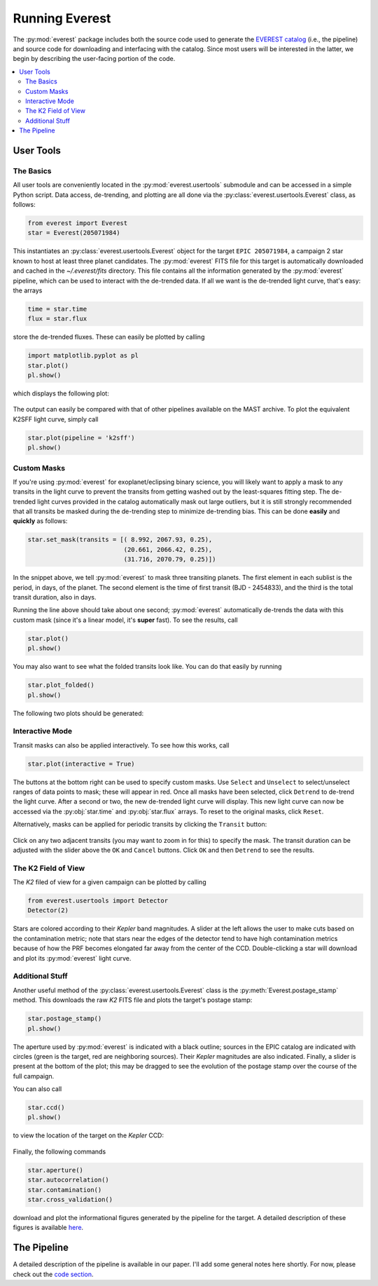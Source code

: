 Running Everest
===============

The :py:mod:`everest` package includes both the source code used to generate the
`EVEREST catalog <https://archive.stsci.edu/missions/hlsp/everest/>`_ (i.e., the
pipeline) and source code for downloading and interfacing with the catalog.
Since most users will be interested in the latter, we begin by describing the
user-facing portion of the code.

.. contents::
   :local:
    
User Tools
----------
  
The Basics
~~~~~~~~~~

All user tools are conveniently located in the :py:mod:`everest.usertools`
submodule and can be accessed in a simple Python script. Data access, de-trending, 
and plotting are all done via the
:py:class:`everest.usertools.Everest` class, as follows:

.. code-block:: python
  
    from everest import Everest
    star = Everest(205071984)

This instantiates an :py:class:`everest.usertools.Everest` object for the target
``EPIC 205071984``, a campaign 2 star known to host at least three planet candidates.
The :py:mod:`everest` FITS file for this target is automatically downloaded and cached
in the `~/.everest/fits` directory. This file contains all the information generated
by the :py:mod:`everest` pipeline, which can be used to interact with the de-trended data.
If all we want is the de-trended light curve, that's easy: the arrays

.. code-block:: python
  
    time = star.time
    flux = star.flux

store the de-trended fluxes. These can easily be plotted by calling

.. code-block:: python
  
    import matplotlib.pyplot as pl
    star.plot() 
    pl.show()

which displays the following plot:

.. figure:: running_everest1.jpeg
   :width: 800px
   :align: center
   :height: 100px
   :figclass: align-center

The output can easily be compared with that of other pipelines available on the MAST
archive. To plot the equivalent K2SFF light curve, simply call

.. code-block:: python

  star.plot(pipeline = 'k2sff') 
  pl.show()

.. figure:: running_everest2.jpeg
 :width: 800px
 :align: center
 :height: 100px
 :figclass: align-center

Custom Masks
~~~~~~~~~~~~

If you're using :py:mod:`everest` for exoplanet/eclipsing binary science, you will
likely want to apply a mask to any transits in the light curve to prevent
the transits from getting washed out by the least-squares fitting step. The de-trended
light curves provided in the catalog automatically mask out large outliers, but it is
still strongly recommended that all transits be masked during the de-trending step
to minimize de-trending bias. This can be done **easily** and **quickly** as follows:

.. code-block:: python
  
    star.set_mask(transits = [( 8.992, 2067.93, 0.25),
                              (20.661, 2066.42, 0.25),
                              (31.716, 2070.79, 0.25)])

In the snippet above, we tell :py:mod:`everest` to mask three transiting planets.
The first element in each sublist is the period, in days, of the planet. The second
element is the time of first transit (BJD - 2454833), and the third is the
total transit duration, also in days.

Running the line above should take about one second; :py:mod:`everest` automatically
de-trends the data with this custom mask (since it's a linear model, it's **super** fast).
To see the results, call

.. code-block:: python

    star.plot() 
    pl.show()

You may also want to see what the folded transits look like. You can do that easily
by running

.. code-block:: python

    star.plot_folded() 
    pl.show()

The following two plots should be generated:

.. figure:: usertools.jpg
  :width: 700px
  :align: center
  :height: 100px
  :figclass: align-center

Interactive Mode
~~~~~~~~~~~~~~~~

Transit masks can also be applied interactively. To see how this works, call

.. code-block:: python

    star.plot(interactive = True)

.. figure:: running_everest4.jpeg
  :width: 700px
  :align: center
  :height: 100px
  :figclass: align-center

The buttons at the bottom right can be used to specify custom masks. Use
``Select`` and ``Unselect`` to select/unselect ranges of data points to
mask; these will appear in red. Once all masks have been selected, click
``Detrend`` to de-trend the light curve. After a second or two, the
new de-trended light curve will display. This new light curve can now
be accessed via the :py:obj:`star.time` and :py:obj:`star.flux` arrays. To
reset to the original masks, click ``Reset``.

Alternatively, masks can be applied for periodic transits by clicking the
``Transit`` button:

.. figure:: running_everest5.jpeg
  :width: 700px
  :align: center
  :height: 100px
  :figclass: align-center

Click on any two adjacent transits (you may want to zoom in for this) to 
specify the mask. The transit duration can be adjusted with the slider
above the ``OK`` and ``Cancel`` buttons. Click ``OK`` and then ``Detrend``
to see the results.

The K2 Field of View
~~~~~~~~~~~~~~~~~~~~

The `K2` filed of view for a given campaign can be plotted by calling

.. code-block:: python

  from everest.usertools import Detector
  Detector(2)

.. figure:: running_everest8.jpeg
 :width: 400px
 :align: center
 :height: 100px
 :figclass: align-center

Stars are colored according to their `Kepler` band magnitudes. A slider at the
left allows the user to make cuts based on the contamination metric; note that
stars near the edges of the detector tend to have high contamination metrics
because of how the PRF becomes elongated far away from the center of the CCD.
Double-clicking a star will download and plot its :py:mod:`everest` light curve.

Additional Stuff
~~~~~~~~~~~~~~~~

Another useful method of the :py:class:`everest.usertools.Everest` class is
the :py:meth:`Everest.postage_stamp` method. This downloads the raw `K2`
FITS file and plots the target's postage stamp:

.. code-block:: python

  star.postage_stamp() 
  pl.show()

.. figure:: running_everest3.jpeg
 :width: 400px
 :align: center
 :height: 100px
 :figclass: align-center

The aperture used by :py:mod:`everest` is indicated with a black outline; sources
in the EPIC catalog are indicated with circles (green is the target, red are
neighboring sources). Their `Kepler` magnitudes are also indicated. Finally, a 
slider is present at the bottom of the plot; this may be dragged to see the
evolution of the postage stamp over the course of the full campaign.

You can also call 

.. code-block:: python

  star.ccd() 
  pl.show()

to view the location of the target on the `Kepler` CCD:

.. figure:: running_everest6.jpeg
 :width: 400px
 :align: center
 :height: 100px
 :figclass: align-center

Finally, the following commands

.. code-block:: python

  star.aperture()
  star.autocorrelation()
  star.contamination() 
  star.cross_validation()

download and plot the informational figures generated by the pipeline for the
target. A detailed description of these figures is available `here <figures.html>`_.

The Pipeline
------------

A detailed description of the pipeline is available in our paper. I'll add some
general notes here shortly. For now, please check out the `code section <modules.html>`_.

.. raw:: html

  <script>
    (function(i,s,o,g,r,a,m){i['GoogleAnalyticsObject']=r;i[r]=i[r]||function(){
    (i[r].q=i[r].q||[]).push(arguments)},i[r].l=1*new Date();a=s.createElement(o),
    m=s.getElementsByTagName(o)[0];a.async=1;a.src=g;m.parentNode.insertBefore(a,m)
    })(window,document,'script','https://www.google-analytics.com/analytics.js','ga');

    ga('create', 'UA-47070068-2', 'auto');
    ga('send', 'pageview');
  </script>